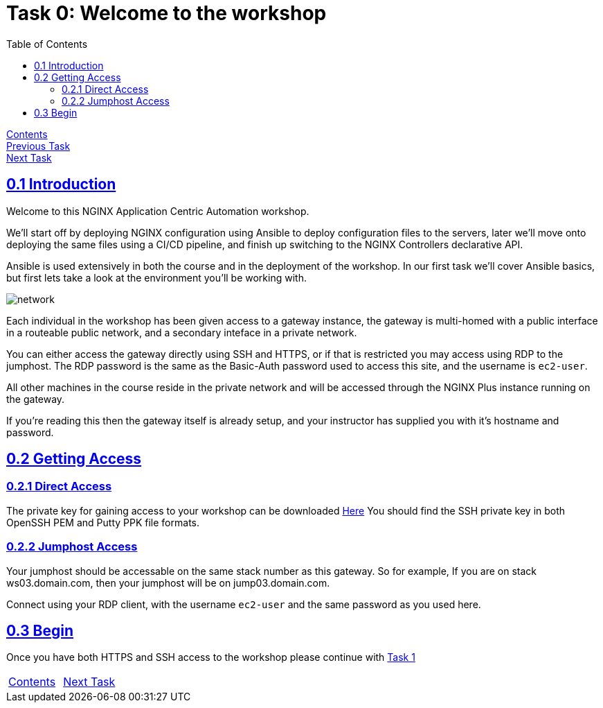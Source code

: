 = Task 0: Welcome to the workshop
:showtitle:
:sectlinks:
:toc: left
:prev_section: index
:next_section: task1
:source-highlighter: pygments

****
<<index.adoc#,Contents>> +
<<index.adoc#,Previous Task>> +
<<task1.adoc#,Next Task>> +
****

== 0.1 Introduction

Welcome to this NGINX Application Centric Automation workshop. 

We'll start off by deploying NGINX configuration using Ansible to deploy configuration files
to the servers, later we'll move onto deploying the same files using a CI/CD pipeline, and finish up 
switching to the NGINX Controllers declarative API.

Ansible is used extensively in both the course and in the deployment of the workshop. In our first
task we'll cover Ansible basics, but first lets take a look at the environment you'll be working with.

image:img/workshop-diagram.png[network,align="center"]

Each individual in the workshop has been given access to a gateway instance, the gateway is multi-homed
with a public interface in a routeable public network, and a secondary inteface in a private network.

You can either access the gateway directly using SSH and HTTPS, or if that is restricted you may access
using RDP to the jumphost. The RDP password is the same as the Basic-Auth password used to access this
site, and the username is `ec2-user`.

All other machines in the course reside in the private network and will be accessed through the NGINX
Plus instance running on the gateway.

If you're reading this then the gateway itself is already setup, and your instructor has supplied you
with it's hostname and password.

== 0.2 Getting Access

=== 0.2.1 Direct Access
The private key for gaining access to your workshop can be downloaded link:/secrets/[Here]
You should find the SSH private key in both OpenSSH PEM and Putty PPK file formats.

=== 0.2.2 Jumphost Access
Your jumphost should be accessable on the same stack number as this gateway. So for example,
If you are on stack ws03.domain.com, then your jumphost will be on jump03.domain.com.  

Connect using your RDP client, with the username `ec2-user` and the same password as you used here.

== 0.3 Begin
Once you have both HTTPS and SSH access to the workshop please continue with <<task1.adoc#,Task 1>>

|===
|<<index.adoc#,Contents>>|<<task1.adoc#,Next Task>> 
|===

